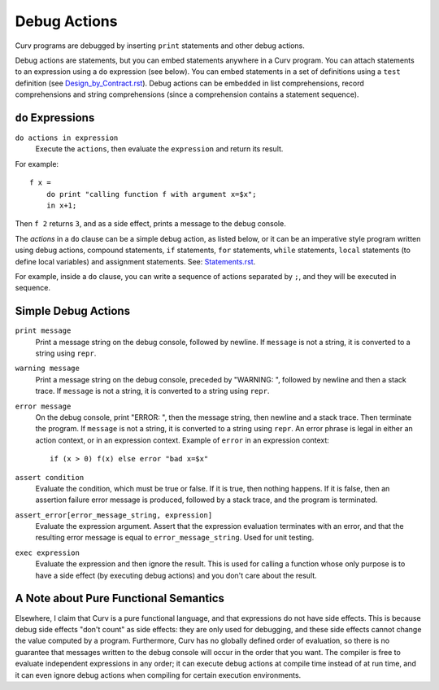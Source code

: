 Debug Actions
-------------
Curv programs are debugged by inserting ``print`` statements and other debug actions.

Debug actions are statements, but you can embed statements anywhere in a Curv program.
You can attach statements to an expression using a ``do`` expression (see below).
You can embed statements in a set of definitions using a ``test`` definition
(see `<Design_by_Contract.rst>`_).
Debug actions can be embedded in list comprehensions, record comprehensions and
string comprehensions (since a comprehension contains a statement sequence).

``do`` Expressions
~~~~~~~~~~~~~~~~~~
``do actions in expression``
  Execute the ``actions``, then evaluate the ``expression`` and return its result.

For example::

  f x =
      do print "calling function f with argument x=$x";
      in x+1;

Then ``f 2`` returns ``3``, and as a side effect, prints a message
to the debug console.

The *actions* in a ``do`` clause can be a simple debug action, as listed below,
or it can be an imperative style program written using debug actions,
compound statements, ``if`` statements, ``for`` statements, ``while`` statements,
``local`` statements (to define local variables) and assignment statements.
See: `<Statements.rst>`_.

For example, inside a ``do`` clause, you can write a sequence of actions separated by ``;``,
and they will be executed in sequence.

Simple Debug Actions
~~~~~~~~~~~~~~~~~~~~

``print message``
  Print a message string on the debug console, followed by newline.
  If ``message`` is not a string, it is converted to a string using ``repr``.

``warning message``
  Print a message string on the debug console, preceded by "WARNING: ",
  followed by newline and then a stack trace.
  If ``message`` is not a string, it is converted to a string using ``repr``.

``error message``
  On the debug console, print "ERROR: ", then the message string,
  then newline and a stack trace. Then terminate the program.
  If ``message`` is not a string, it is converted to a string using ``repr``.
  An error phrase is legal in either an action context, or in an expression context.
  Example of ``error`` in an expression context::
  
    if (x > 0) f(x) else error "bad x=$x"

``assert condition``
  Evaluate the condition, which must be true or false.
  If it is true, then nothing happens.
  If it is false, then an assertion failure error message is produced,
  followed by a stack trace, and the program is terminated.

``assert_error[error_message_string, expression]``
  Evaluate the expression argument.
  Assert that the expression evaluation terminates with an error,
  and that the resulting error message is equal to ``error_message_string``.
  Used for unit testing.

``exec expression``
  Evaluate the expression and then ignore the result.
  This is used for calling a function whose only purpose is to have a side effect
  (by executing debug actions) and you don't care about the result.

A Note about Pure Functional Semantics
~~~~~~~~~~~~~~~~~~~~~~~~~~~~~~~~~~~~~~
Elsewhere, I claim that Curv is a pure functional language, and that expressions do
not have side effects. This is because debug side effects "don't count" as side effects:
they are only used for debugging, and these side effects cannot change the value computed
by a program. Furthermore, Curv has no globally defined order of evaluation, so there is
no guarantee that messages written to the debug console will occur in the order that you
want. The compiler is free to evaluate independent expressions in any order; it can
execute debug actions at compile time instead of at run time, and it can even ignore
debug actions when compiling for certain execution environments.
